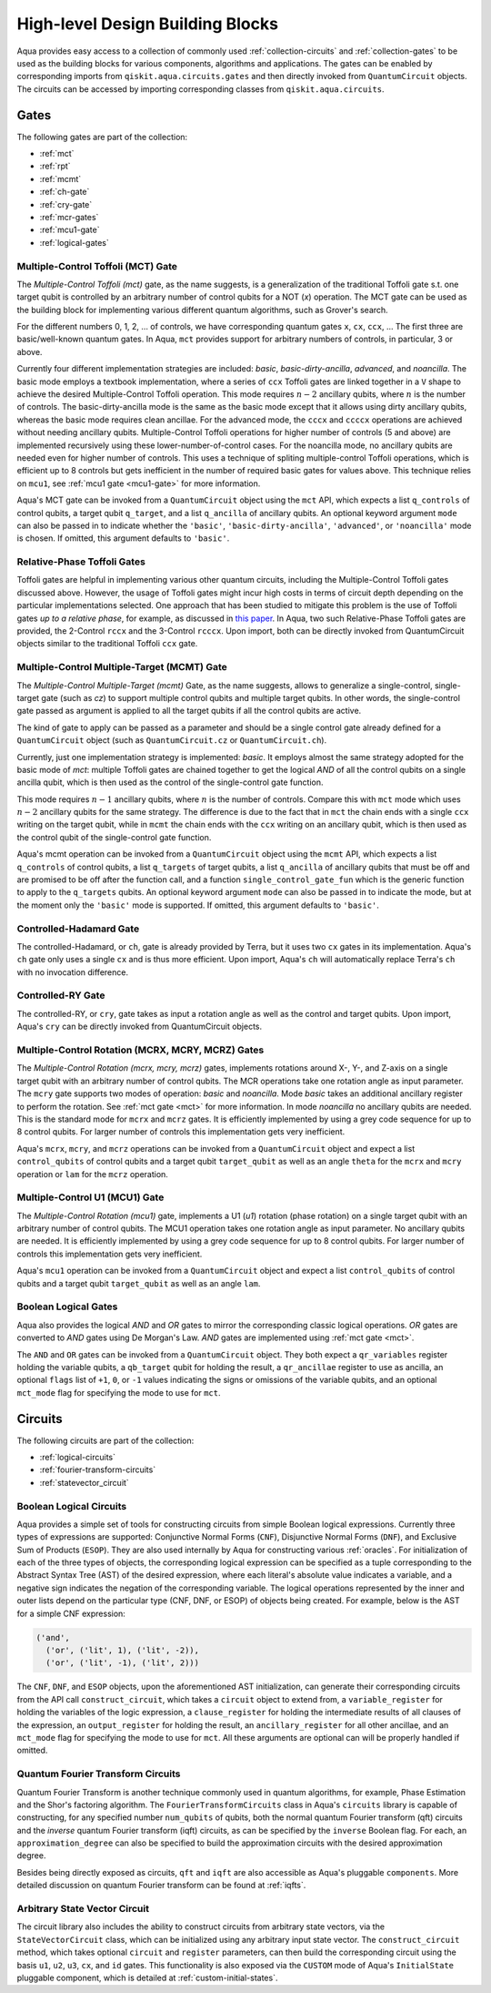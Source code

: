 .. _circuit-collection:

====================================
High-level Design Building Blocks
====================================

Aqua provides easy access to a collection of commonly used
:ref:`collection-circuits` and :ref:`collection-gates`
to be used as the building blocks for various components, algorithms and applications.
The gates can be enabled by corresponding imports from ``qiskit.aqua.circuits.gates``
and then directly invoked from ``QuantumCircuit`` objects.
The circuits can be accessed by importing corresponding classes from ``qiskit.aqua.circuits``.

.. _collection-gates:

-----
Gates
-----

The following gates are part of the collection:

- :ref:`mct`
- :ref:`rpt`
- :ref:`mcmt`
- :ref:`ch-gate`
- :ref:`cry-gate`
- :ref:`mcr-gates`
- :ref:`mcu1-gate`
- :ref:`logical-gates`

.. _mct:

^^^^^^^^^^^^^^^^^^^^^^^^^^^^^^^^^^^
Multiple-Control Toffoli (MCT) Gate
^^^^^^^^^^^^^^^^^^^^^^^^^^^^^^^^^^^

The *Multiple-Control Toffoli (mct)* gate, as the name suggests, is
a generalization of the traditional Toffoli gate s.t. one target qubit is
controlled by an arbitrary number of control qubits for a NOT (`x`) operation.
The MCT gate can be used as the building block
for implementing various different quantum algorithms, such as Grover's search.

For the different numbers 0, 1, 2, … of controls, we have corresponding
quantum gates ``x``, ``cx``, ``ccx``, ... The first three are basic/well-known
quantum gates. In Aqua, ``mct`` provides support for arbitrary
numbers of controls, in particular, 3 or above.

Currently four different implementation strategies are included: *basic*,
*basic-dirty-ancilla*, *advanced*, and *noancilla*.
The basic mode employs a textbook
implementation, where a series of ``ccx`` Toffoli gates are linked
together in a ``V`` shape to achieve the desired Multiple-Control Toffoli
operation. This mode requires :math:`n-2` ancillary qubits, where
:math:`n` is the number of controls.
The basic-dirty-ancilla mode is the same as the basic mode
except that it allows using dirty ancillary qubits,
whereas the basic mode requires clean ancillae.
For the advanced mode, the ``cccx``
and ``ccccx`` operations are achieved without needing ancillary
qubits. Multiple-Control Toffoli operations for higher
number of controls (5 and above) are implemented recursively using these
lower-number-of-control cases. For the noancilla mode, no ancillary
qubits are needed even for higher number of controls. This uses a
technique of spliting multiple-control Toffoli operations, which is
efficient up to 8 controls but gets inefficient in the number of required
basic gates for values above. This technique relies on ``mcu1``, see
:ref:`mcu1 gate <mcu1-gate>` for more information.

Aqua's MCT gate can be invoked from a ``QuantumCircuit`` object
using the ``mct`` API, which expects a list ``q_controls`` of control qubits,
a target qubit ``q_target``, and a list ``q_ancilla`` of ancillary qubits.
An optional keyword argument ``mode`` can also be passed in to indicate
whether the ``'basic'``, ``'basic-dirty-ancilla'``, ``'advanced'``,
or ``'noancilla'`` mode is chosen.
If omitted, this argument defaults to ``'basic'``.


.. _rpt:

^^^^^^^^^^^^^^^^^^^^^^^^^^^^
Relative-Phase Toffoli Gates
^^^^^^^^^^^^^^^^^^^^^^^^^^^^

Toffoli gates are helpful in implementing various other quantum circuits,
including the Multiple-Control Toffoli gates discussed above.
However, the usage of Toffoli gates might incur high costs in terms of circuit depth
depending on the particular implementations selected.
One approach that has been studied to mitigate this problem
is the use of Toffoli gates *up to a relative phase*,
for example, as discussed in `this paper <https://arxiv.org/abs/1508.03273>`__.
In Aqua, two such Relative-Phase Toffoli gates are provided,
the 2-Control ``rccx`` and the 3-Control ``rcccx``.
Upon import, both can be directly invoked from QuantumCircuit objects
similar to the traditional Toffoli ``ccx`` gate.


.. _mcmt:

^^^^^^^^^^^^^^^^^^^^^^^^^^^^^^^^^^^^^^^^^^^^
Multiple-Control Multiple-Target (MCMT) Gate
^^^^^^^^^^^^^^^^^^^^^^^^^^^^^^^^^^^^^^^^^^^^

The *Multiple-Control Multiple-Target (mcmt)* Gate, as the name suggests,
allows to generalize a single-control, single-target gate (such as `cz`) to
support multiple control qubits and multiple target qubits.
In other words, the single-control gate passed as argument is applied to all
the target qubits if all the control qubits are active.

The kind of gate to apply can be passed as a parameter and should be a single
control gate already defined for a ``QuantumCircuit`` object (such as
``QuantumCircuit.cz`` or ``QuantumCircuit.ch``).

Currently, just one implementation strategy is implemented: *basic*. It
employs almost the same strategy adopted for the basic mode of `mct`:
multiple Toffoli gates are chained together to get the logical `AND` of
all the control qubits on a single ancilla qubit, which is then used as the
control of the single-control gate function.

This mode requires :math:`n-1` ancillary qubits, where :math:`n` is the
number of controls. Compare this with ``mct`` mode which uses :math:`n-2`
ancillary qubits for the same strategy. The difference is due to the fact
that in ``mct`` the chain ends with a single ``ccx`` writing on the target
qubit, while in ``mcmt`` the chain ends with the ``ccx`` writing on an
ancillary qubit, which is then used as the control qubit of the single-control
gate function.

Aqua's mcmt operation can be invoked from a ``QuantumCircuit`` object
using the ``mcmt`` API, which expects a list ``q_controls`` of control qubits,
a list ``q_targets`` of target qubits, a list ``q_ancilla`` of ancillary qubits
that must be off and are promised to be off after the function call, and a
function ``single_control_gate_fun`` which is the generic function to
apply to the ``q_targets`` qubits. An optional keyword argument ``mode`` can
also be passed in to indicate the mode, but at the moment only the ``'basic'``
mode is supported. If omitted, this argument defaults to ``'basic'``.


.. _ch-gate:

^^^^^^^^^^^^^^^^^^^^^^^^
Controlled-Hadamard Gate
^^^^^^^^^^^^^^^^^^^^^^^^

The controlled-Hadamard, or ``ch``, gate is already provided by Terra,
but it uses two ``cx`` gates in its implementation.
Aqua's ``ch`` gate only uses a single ``cx`` and is thus more efficient.
Upon import, Aqua's ``ch`` will automatically replace Terra's ``ch`` with no
invocation difference.


.. _cry-gate:

^^^^^^^^^^^^^^^^^^
Controlled-RY Gate
^^^^^^^^^^^^^^^^^^

The controlled-RY, or ``cry``, gate takes as input a rotation angle as well as the
control and target qubits.
Upon import, Aqua's ``cry`` can be directly invoked from QuantumCircuit objects.


.. _mcr-gates:

^^^^^^^^^^^^^^^^^^^^^^^^^^^^^^^^^^^^^^^^^^^^^^^^^^
Multiple-Control Rotation (MCRX, MCRY, MCRZ) Gates
^^^^^^^^^^^^^^^^^^^^^^^^^^^^^^^^^^^^^^^^^^^^^^^^^^

The *Multiple-Control Rotation (mcrx, mcry, mcrz)* gates, implements
rotations around X-, Y-, and Z-axis on a single target qubit with an
arbitrary number of control qubits. The MCR operations take one rotation
angle as input parameter. The ``mcry`` gate supports two modes of
operation: *basic* and *noancilla*. Mode *basic* takes an
additional ancillary register to perform the rotation. See :ref:`mct
gate <mct>` for more information. In mode *noancilla* no ancillary
qubits are needed. This is the standard mode for ``mcrx`` and ``mcrz``
gates. It is efficiently implemented by using a grey code sequence for up
to 8 control qubits. For larger number of controls this implementation
gets very inefficient.

Aqua's ``mcrx``, ``mcry``, and ``mcrz`` operations can be invoked from a
``QuantumCircuit`` object and expect a list ``control_qubits`` of control
qubits and a target qubit ``target_qubit`` as well as an angle ``theta``
for the ``mcrx`` and ``mcry`` operation or ``lam`` for the ``mcrz``
operation.


.. _mcu1-gate:

^^^^^^^^^^^^^^^^^^^^^^^^^^^^^^^
Multiple-Control U1 (MCU1) Gate
^^^^^^^^^^^^^^^^^^^^^^^^^^^^^^^

The *Multiple-Control Rotation (mcu1)* gate, implements a U1 (`u1`)
rotation (phase rotation) on a single target qubit with an arbitrary number
of control qubits. The MCU1 operation takes one rotation angle as input
parameter. No ancillary qubits are needed. It is efficiently implemented
by using a grey code sequence for up to 8 control qubits. For larger
number of controls this implementation gets very inefficient.

Aqua's ``mcu1`` operation can be invoked from a ``QuantumCircuit``
object and expect a list ``control_qubits`` of control qubits and a target
qubit ``target_qubit`` as well as an angle ``lam``.


.. _logical-gates:

^^^^^^^^^^^^^^^^^^^^^
Boolean Logical Gates
^^^^^^^^^^^^^^^^^^^^^

Aqua also provides the logical *AND* and *OR* gates to mirror the corresponding classic
logical operations.
*OR* gates are converted to *AND* gates using De Morgan's Law.
*AND* gates are implemented using :ref:`mct gate <mct>`.

The ``AND`` and ``OR`` gates can be invoked from a ``QuantumCircuit`` object.
They both expect a ``qr_variables`` register holding the variable qubits,
a ``qb_target`` qubit for holding the result,
a ``qr_ancillae`` register to use as ancilla,
an optional ``flags`` list of ``+1``, ``0``, or ``-1`` values
indicating the signs or omissions of the variable qubits,
and an optional ``mct_mode`` flag for specifying the mode to use for ``mct``.


.. _collection-circuits:

--------
Circuits
--------

The following circuits are part of the collection:

- :ref:`logical-circuits`
- :ref:`fourier-transform-circuits`
- :ref:`statevector_circuit`


.. _logical-circuits:

^^^^^^^^^^^^^^^^^^^^^^^^
Boolean Logical Circuits
^^^^^^^^^^^^^^^^^^^^^^^^

Aqua provides a simple set of tools for constructing circuits
from simple Boolean logical expressions.
Currently three types of expressions are supported:
Conjunctive Normal Forms (``CNF``), Disjunctive Normal Forms (``DNF``), and
Exclusive Sum of Products (``ESOP``).
They are also used internally by Aqua for constructing various :ref:`oracles`.
For initialization of each of the three types of objects,
the corresponding logical expression
can be specified as a tuple corresponding to the Abstract Syntax Tree (AST)
of the desired expression,
where each literal's absolute value indicates a variable,
and a negative sign indicates the negation of the corresponding variable.
The logical operations represented by the inner and outer lists
depend on the particular type (CNF, DNF, or ESOP) of objects being created.
For example, below is the AST for a simple CNF expression:

.. code:: python

  ('and',
    ('or', ('lit', 1), ('lit', -2)),
    ('or', ('lit', -1), ('lit', 2)))

The ``CNF``, ``DNF``, and ``ESOP`` objects, upon the aforementioned AST initialization,
can generate their corresponding circuits from the API call ``construct_circuit``,
which takes a ``circuit`` object to extend from,
a ``variable_register`` for holding the variables of the logic expression,
a ``clause_register`` for holding the intermediate results of all clauses of the expression,
an ``output_register`` for holding the result,
an ``ancillary_register`` for all other ancillae,
and an ``mct_mode`` flag for specifying the mode to use for ``mct``.
All these arguments are optional can will be properly handled if omitted.


.. _fourier-transform-circuits:

^^^^^^^^^^^^^^^^^^^^^^^^^^^^^^^^^^
Quantum Fourier Transform Circuits
^^^^^^^^^^^^^^^^^^^^^^^^^^^^^^^^^^

Quantum Fourier Transform is another technique commonly used in quantum algorithms,
for example, Phase Estimation and the Shor's factoring algorithm.
The ``FourierTransformCircuits`` class in Aqua's ``circuits`` library
is capable of constructing, for any specified number ``num_qubits`` of qubits,
both the normal quantum Fourier transform (qft) circuits
and the *inverse* quantum Fourier transform (iqft) circuits,
as can be specified by the ``inverse`` Boolean flag.
For each, an ``approximation_degree`` can also be specified
to build the approximation circuits with the desired approximation degree.

Besides being directly exposed as circuits,
``qft`` and ``iqft`` are also accessible as Aqua's pluggable ``components``.
More detailed discussion on quantum Fourier transform can be found at
:ref:`iqfts`.


.. _statevector_circuit:

^^^^^^^^^^^^^^^^^^^^^^^^^^^^^^
Arbitrary State Vector Circuit
^^^^^^^^^^^^^^^^^^^^^^^^^^^^^^

The circuit library also includes the ability to construct circuits from arbitrary
state vectors, via the ``StateVectorCircuit`` class,
which can be initialized using any arbitrary input state vector.
The ``construct_circuit`` method,
which takes optional ``circuit`` and ``register`` parameters,
can then build the corresponding circuit
using the basis ``u1``, ``u2``, ``u3``, ``cx``, and ``id`` gates.
This functionality is also exposed via
the ``CUSTOM`` mode of Aqua's ``InitialState`` pluggable component,
which is detailed at :ref:`custom-initial-states`.
